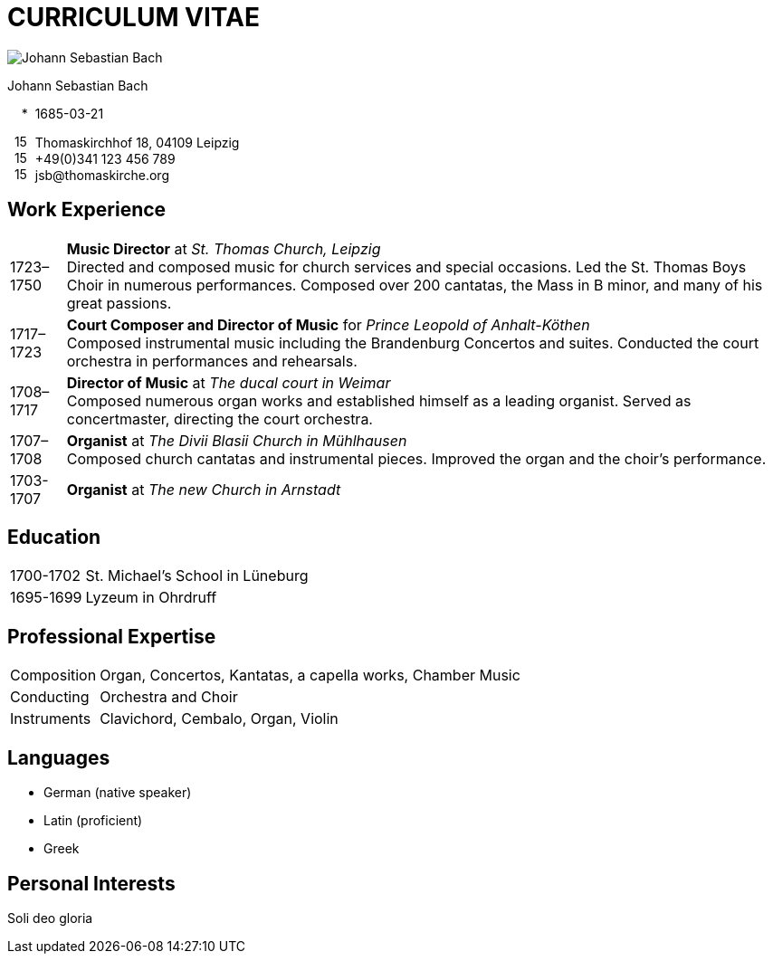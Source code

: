 :doctype: article
:notitle:
:pdf-page-size: A4
:pdf-page-layout: portrait
:pdf-page-mode: none
:imagesdir: ./images
:media: print

[discrete]
= CURRICULUM VITAE

image::Johann_Sebastian_Bach.png[float='right',pdfwidth='90']

[.large]
Johann Sebastian Bach

{nbsp}{nbsp}{nbsp}{nbsp}+++*+++{nbsp}{nbsp}1685-03-21

{nbsp}{nbsp}image:mail.svg[15,15]{nbsp}{nbsp}Thomaskirchhof 18, 04109 Leipzig +
{nbsp}{nbsp}image:phone.svg[15,15]{nbsp}{nbsp}+49(0)341 123 456 789 +
{nbsp}{nbsp}image:email.svg[15,15]{nbsp}{nbsp}\jsb@thomaskirche.org

[discrete]
== Work Experience

[horizontal]
1723–1750:: **Music Director** at __St. Thomas Church, Leipzig__ +
    Directed and composed music for church services and special occasions.
    Led the St. Thomas Boys Choir in numerous performances.
    Composed over 200 cantatas, the Mass in B minor, and many of his great passions.

1717–1723:: **Court Composer and Director of Music** for __Prince Leopold of Anhalt-Köthen__ +
    Composed instrumental music including the Brandenburg Concertos and suites.
    Conducted the court orchestra in performances and rehearsals.

1708–1717:: **Director of Music** at __The ducal court in Weimar__ +
    Composed numerous organ works and established himself as a leading organist.
    Served as concertmaster, directing the court orchestra.

1707–1708:: **Organist** at __The Divii Blasii Church in Mühlhausen__ +
    Composed church cantatas and instrumental pieces.
    Improved the organ and the choir's performance.

1703-1707:: **Organist** at __The new Church in Arnstadt__

<<<

[discrete]
== Education

[horizontal]
1700-1702::
    St. Michael's School in Lüneburg

1695-1699::
    Lyzeum in Ohrdruff

[discrete]
== Professional Expertise

[horizontal]
Composition:: Organ, Concertos, Kantatas, a capella works, Chamber Music
Conducting:: Orchestra and Choir
Instruments:: Clavichord, Cembalo, Organ, Violin

[discrete]
== Languages

* German (native speaker)
* Latin (proficient)
* Greek

[discrete]
== Personal Interests

Soli deo gloria
